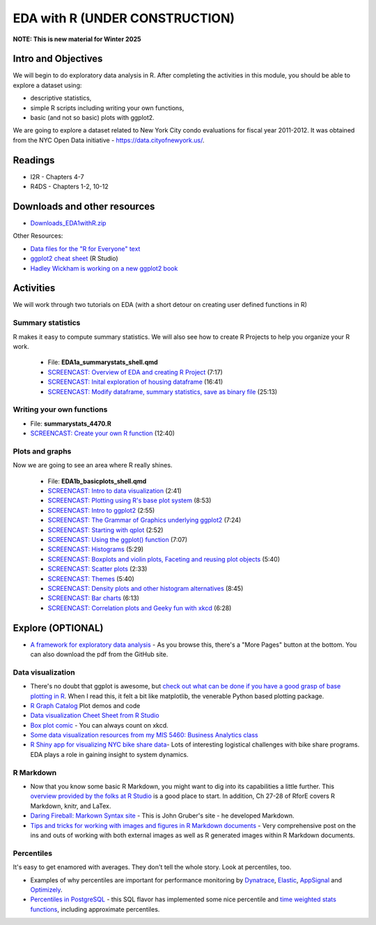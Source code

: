 ***********************************
EDA with R (UNDER CONSTRUCTION)
***********************************

**NOTE: This is new material for Winter 2025**

Intro and Objectives
--------------------

We will begin to do exploratory data analysis in R. After completing
the activities in this module, you should be able to explore a 
dataset using:

* descriptive statistics,
* simple R scripts including writing your own functions, 
* basic (and not so basic) plots with ggplot2. 


We are going to explore a dataset related to New York City condo evaluations for fiscal year 2011-2012. It was obtained
from the NYC Open Data initiative - https://data.cityofnewyork.us/. 
   
Readings
---------

* I2R - Chapters 4-7
* R4DS - Chapters 1-2, 10-12

Downloads and other resources
-----------------------------

* `Downloads_EDA1withR.zip <https://drive.google.com/file/d/1TpCepJFGaCDIyhSxF017VezO2xCueH8n/view?usp=sharing>`_

Other Resources:

* `Data files for the "R for Everyone" text <https://www.jaredlander.com/data/>`_
* `ggplot2 cheat sheet <https://github.com/rstudio/cheatsheets/blob/master/data-visualization-2.1.pdf>`_ (R Studio)
* `Hadley Wickham is working on a new ggplot2 book <https://ggplot2-book.org/>`_

Activities
-----------

We will work through two tutorials on EDA (with a short detour on
creating user defined functions in R)

Summary statistics
^^^^^^^^^^^^^^^^^^
R makes it easy to compute summary statistics. We will also see how to 
create R Projects to help you organize your R work.

    * File: **EDA1a_summarystats_shell.qmd**
    * `SCREENCAST: Overview of EDA and creating R Project <https://coming_soon>`_ (7:17)
    * `SCREENCAST: Inital exploration of housing dataframe <https://coming_soon>`_ (16:41)
    * `SCREENCAST: Modify dataframe, summary statistics, save as binary file <https://coming_soon>`_ (25:13)

Writing your own functions
^^^^^^^^^^^^^^^^^^^^^^^^^^^
	
* File: **summarystats_4470.R**
* `SCREENCAST: Create your own R function <https://youtu.be/0huJzAyDi4c>`_ (12:40)

Plots and graphs
^^^^^^^^^^^^^^^^^
Now we are going to see an area where R really shines.

    - File: **EDA1b_basicplots_shell.qmd**
    - `SCREENCAST: Intro to data visualization <https://coming_soon>`_ (2:41)
    - `SCREENCAST: Plotting using R's base plot system <https://coming_soon>`_ (8:53)
    - `SCREENCAST: Intro to ggplot2 <https://coming_soon>`_ (2:55)
    - `SCREENCAST: The Grammar of Graphics underlying ggplot2 <https://coming_soon>`_ (7:24)
    - `SCREENCAST: Starting with qplot <https://coming_soon>`_ (2:52)
    - `SCREENCAST: Using the ggplot() function <https://coming_soon>`_ (7:07)
    - `SCREENCAST: Histograms <https://coming_soon>`_ (5:29)
    - `SCREENCAST: Boxplots and violin plots, Faceting and reusing plot objects <https://coming_soon>`_ (5:40)
    - `SCREENCAST: Scatter plots <https://coming_soon>`_ (2:33)
    - `SCREENCAST: Themes <https://coming_soon>`_ (5:40)
    - `SCREENCAST: Density plots and other histogram alternatives <https://coming_soon>`_ (8:45)
    - `SCREENCAST: Bar charts <https://coming_soon>`_ (6:13)
    - `SCREENCAST: Correlation plots and Geeky fun with xkcd <https://coming_soon>`_ (6:28)

Explore (OPTIONAL)
------------------

* `A framework for exploratory data analysis <https://github.com/ojedatony1616/exploratory_transformation/blob/master/transformation.pdf>`_ - As you browse this, there's a "More Pages" button at the bottom. You can also download the pdf from the GitHub site.

Data visualization
^^^^^^^^^^^^^^^^^^^

* There's no doubt that ggplot is awesome, but `check out what can be done if you have a good grasp of base plotting in R <https://github.com/karoliskoncevicius/tutorial_r_introduction/blob/main/baseplotting.md>`_. When I read this, it felt a bit like matplotlib, the venerable Python based plotting package.
* `R Graph Catalog <https://r-graph-gallery.com/>`_ Plot demos and code
* `Data visualization Cheet Sheet from R Studio <https://www.rstudio.com/resources/cheatsheets/#ggplot2>`_
* `Box plot comic <https://xkcd.com/1798/>`_ - You can always count on xkcd.
* `Some data visualization resources from my MIS 5460: Business Analytics class <http://www.sba.oakland.edu/faculty/isken/courses/ba/data_viz.html>`_
* `R Shiny app for visualizing NYC bike share data <https://nycdatascience.com/blog/student-works/r-visualization/nyc-citi-bike-migration-visulization/>`_- Lots of interesting logistical challenges with bike share programs. EDA plays a role in gaining insight to system dynamics. 



R Markdown
^^^^^^^^^^^

* Now that you know some basic R Markdown, you might want to dig into its capabilities a little further. This `overview provided by the folks at R Studio <http://rmarkdown.rstudio.com/>`_ is a good place to start. In addition, Ch 27-28 of RforE covers R Markdown, knitr, and LaTex.
* `Daring Fireball: Markown Syntax site <https://daringfireball.net/projects/markdown/syntax>`_ - This is John Gruber's site - he developed Markdown. 
* `Tips and tricks for working with images and figures in R Markdown documents <http://www.zevross.com/blog/2017/06/19/tips-and-tricks-for-working-with-images-and-figures-in-r-markdown-documents/>`_ - Very comprehensive post on the ins and outs of working with both external images as well as R generated images within R Markdown documents.

Percentiles
^^^^^^^^^^^^^
It's easy to get enamored with averages. They don't tell the whole story. Look at percentiles, too.

* Examples of why percentiles are important for performance monitoring by `Dynatrace <https://www.dynatrace.com/news/blog/why-averages-suck-and-percentiles-are-great/>`_, `Elastic <https://www.elastic.co/blog/averages-can-dangerous-use-percentile>`_, `AppSignal <https://blog.appsignal.com/2018/12/04/dont-be-mean-statistical-means-and-percentiles-101.html>`_ and `Optimizely <https://www.optimizely.com/insights/blog/why-cdn-balancing/>`_.
* `Percentiles in PostgreSQL <https://blog.timescale.com/blog/how-percentile-approximation-works-and-why-its-more-useful-than-averages/>`_ - this SQL flavor has implemented some nice percentile and `time weighted stats functions <https://blog.timescale.com/blog/what-time-weighted-averages-are-and-why-you-should-care/>`_, including approximate percentiles.









